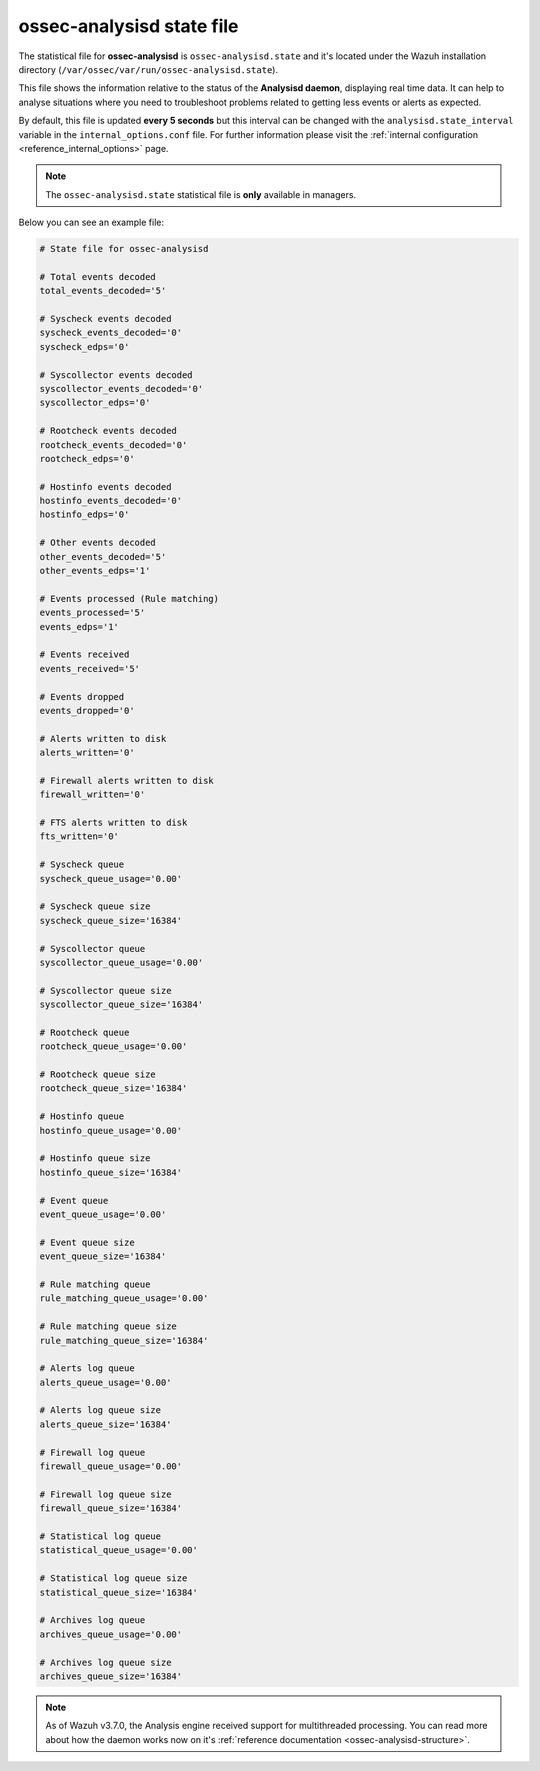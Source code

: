 .. Copyright (C) 2018 Wazuh, Inc.

.. _ossec_analysisd_state_file:

ossec-analysisd state file
==========================

The statistical file for **ossec-analysisd** is ``ossec-analysisd.state`` and it's located under the Wazuh installation directory (``/var/ossec/var/run/ossec-analysisd.state``).

This file shows the information relative to the status of the **Analysisd daemon**, displaying real time data. It can help to analyse situations where you need to troubleshoot problems related to getting less events or alerts as expected.

By default, this file is updated **every 5 seconds** but this interval can be changed with the ``analysisd.state_interval`` variable in the ``internal_options.conf`` file. For further information please visit the :ref:`internal configuration <reference_internal_options>` page.

.. note:: The ``ossec-analysisd.state`` statistical file is **only** available in managers.

Below you can see an example file:

.. code-block:: bash

    # State file for ossec-analysisd

    # Total events decoded
    total_events_decoded='5'

    # Syscheck events decoded
    syscheck_events_decoded='0'
    syscheck_edps='0'

    # Syscollector events decoded
    syscollector_events_decoded='0'
    syscollector_edps='0'

    # Rootcheck events decoded
    rootcheck_events_decoded='0'
    rootcheck_edps='0'

    # Hostinfo events decoded
    hostinfo_events_decoded='0'
    hostinfo_edps='0'

    # Other events decoded
    other_events_decoded='5'
    other_events_edps='1'

    # Events processed (Rule matching)
    events_processed='5'
    events_edps='1'

    # Events received
    events_received='5'

    # Events dropped
    events_dropped='0'

    # Alerts written to disk
    alerts_written='0'

    # Firewall alerts written to disk
    firewall_written='0'

    # FTS alerts written to disk
    fts_written='0'

    # Syscheck queue
    syscheck_queue_usage='0.00'

    # Syscheck queue size
    syscheck_queue_size='16384'

    # Syscollector queue
    syscollector_queue_usage='0.00'

    # Syscollector queue size
    syscollector_queue_size='16384'

    # Rootcheck queue
    rootcheck_queue_usage='0.00'

    # Rootcheck queue size
    rootcheck_queue_size='16384'

    # Hostinfo queue
    hostinfo_queue_usage='0.00'

    # Hostinfo queue size
    hostinfo_queue_size='16384'

    # Event queue
    event_queue_usage='0.00'

    # Event queue size
    event_queue_size='16384'

    # Rule matching queue
    rule_matching_queue_usage='0.00'

    # Rule matching queue size
    rule_matching_queue_size='16384'

    # Alerts log queue
    alerts_queue_usage='0.00'

    # Alerts log queue size
    alerts_queue_size='16384'

    # Firewall log queue
    firewall_queue_usage='0.00'

    # Firewall log queue size
    firewall_queue_size='16384'

    # Statistical log queue
    statistical_queue_usage='0.00'

    # Statistical log queue size
    statistical_queue_size='16384'

    # Archives log queue
    archives_queue_usage='0.00'

    # Archives log queue size
    archives_queue_size='16384'

.. note:: As of Wazuh v3.7.0, the Analysis engine received support for multithreaded processing. You can read more about how the daemon works now on it's :ref:`reference documentation <ossec-analysisd-structure>`.
